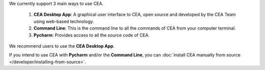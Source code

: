 We currently support 3 main ways to use CEA.

    #. **CEA Desktop App**: A graphical user interface to CEA, open source and developed by the CEA Team using web-based technology.
    #. **Command Line**: This is the command line to all the commands of CEA from your computer terminal.
    #. **Pycharm**: Provides access to all the source code of CEA.

We recommend users to use the **CEA Desktop App**.

If you intend to use CEA with **Pycharm** and/or the **Command Line**, you can :doc:`install CEA manually from source </developer/installing-from-source>`.